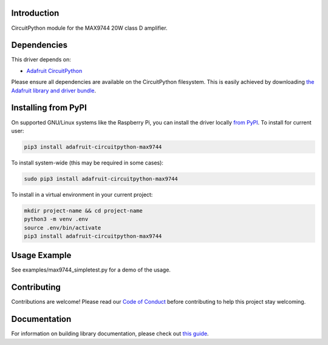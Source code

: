 
Introduction
============

.. image:: https://readthedocs.org/projects/adafruit-circuitpython-max9744/badge/?version=latest
    :target: https://circuitpython.readthedocs.io/projects/max9744/en/latest/
    :alt: Documentation Status

.. image :: https://img.shields.io/discord/327254708534116352.svg
    :target: https://adafru.it/discord
    :alt: Discord

.. image:: https://github.com/adafruit/Adafruit_CircuitPython_MAX9744/workflows/Build%20CI/badge.svg
    :target: https://github.com/adafruit/Adafruit_CircuitPython_MAX9744/actions/
    :alt: Build Status

CircuitPython module for the MAX9744 20W class D amplifier.

Dependencies
=============
This driver depends on:

* `Adafruit CircuitPython <https://github.com/adafruit/circuitpython>`_

Please ensure all dependencies are available on the CircuitPython filesystem.
This is easily achieved by downloading
`the Adafruit library and driver bundle <https://github.com/adafruit/Adafruit_CircuitPython_Bundle>`_.

Installing from PyPI
====================

On supported GNU/Linux systems like the Raspberry Pi, you can install the driver locally `from
PyPI <https://pypi.org/project/adafruit-circuitpython-max9744/>`_. To install for current user:

.. code-block:: shell

    pip3 install adafruit-circuitpython-max9744

To install system-wide (this may be required in some cases):

.. code-block:: shell

    sudo pip3 install adafruit-circuitpython-max9744

To install in a virtual environment in your current project:

.. code-block:: shell

    mkdir project-name && cd project-name
    python3 -m venv .env
    source .env/bin/activate
    pip3 install adafruit-circuitpython-max9744

Usage Example
=============

See examples/max9744_simpletest.py for a demo of the usage.

Contributing
============

Contributions are welcome! Please read our `Code of Conduct
<https://github.com/adafruit/Adafruit_CircuitPython_MAX9744/blob/main/CODE_OF_CONDUCT.md>`_
before contributing to help this project stay welcoming.

Documentation
=============

For information on building library documentation, please check out `this guide <https://learn.adafruit.com/creating-and-sharing-a-circuitpython-library/sharing-our-docs-on-readthedocs#sphinx-5-1>`_.
